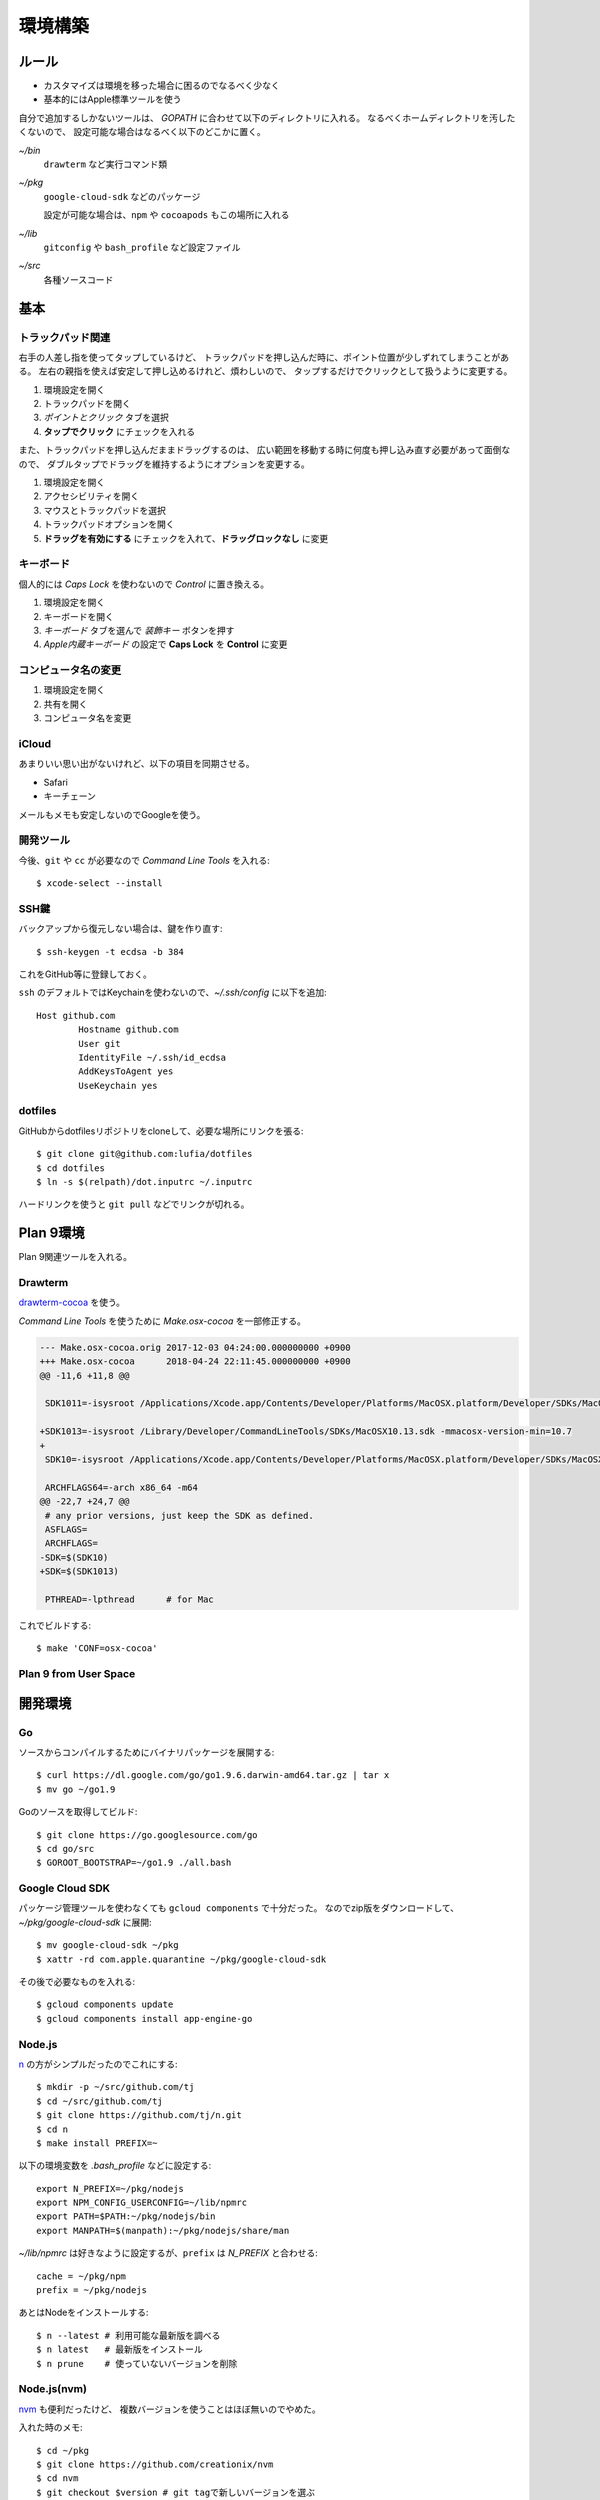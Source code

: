 ========
環境構築
========

.. highlight:: console

ルール
======

* カスタマイズは環境を移った場合に困るのでなるべく少なく
* 基本的にはApple標準ツールを使う

自分で追加するしかないツールは、
*GOPATH* に合わせて以下のディレクトリに入れる。
なるべくホームディレクトリを汚したくないので、
設定可能な場合はなるべく以下のどこかに置く。

*~/bin*
	``drawterm`` など実行コマンド類

*~/pkg*
	``google-cloud-sdk`` などのパッケージ

	設定が可能な場合は、``npm`` や ``cocoapods`` もこの場所に入れる

*~/lib*
	``gitconfig`` や ``bash_profile`` など設定ファイル

*~/src*
	各種ソースコード

基本
====

トラックパッド関連
------------------

右手の人差し指を使ってタップしているけど、
トラックパッドを押し込んだ時に、ポイント位置が少しずれてしまうことがある。
左右の親指を使えば安定して押し込めるけれど、煩わしいので、
タップするだけでクリックとして扱うように変更する。

1. 環境設定を開く
2. トラックパッドを開く
3. *ポイントとクリック* タブを選択
4. **タップでクリック** にチェックを入れる

また、トラックパッドを押し込んだままドラッグするのは、
広い範囲を移動する時に何度も押し込み直す必要があって面倒なので、
ダブルタップでドラッグを維持するようにオプションを変更する。

1. 環境設定を開く
2. アクセシビリティを開く
3. マウスとトラックパッドを選択
4. トラックパッドオプションを開く
5. **ドラッグを有効にする** にチェックを入れて、**ドラッグロックなし** に変更

キーボード
----------

個人的には *Caps Lock* を使わないので *Control* に置き換える。

1. 環境設定を開く
2. キーボードを開く
3. *キーボード* タブを選んで *装飾キー* ボタンを押す
4. *Apple内蔵キーボード* の設定で **Caps Lock** を **Control** に変更

コンピュータ名の変更
--------------------

1. 環境設定を開く
2. 共有を開く
3. コンピュータ名を変更

iCloud
-------

あまりいい思い出がないけれど、以下の項目を同期させる。

* Safari
* キーチェーン

メールもメモも安定しないのでGoogleを使う。

開発ツール
----------

今後、``git`` や ``cc`` が必要なので *Command Line Tools* を入れる::

	$ xcode-select --install

SSH鍵
------

バックアップから復元しない場合は、鍵を作り直す::

	$ ssh-keygen -t ecdsa -b 384

これをGitHub等に登録しておく。

``ssh`` のデフォルトではKeychainを使わないので、*~/.ssh/config* に以下を追加::

	Host github.com
		Hostname github.com
		User git
		IdentityFile ~/.ssh/id_ecdsa
		AddKeysToAgent yes
		UseKeychain yes

dotfiles
--------

GitHubからdotfilesリポジトリをcloneして、必要な場所にリンクを張る::

	$ git clone git@github.com:lufia/dotfiles
	$ cd dotfiles
	$ ln -s $(relpath)/dot.inputrc ~/.inputrc

ハードリンクを使うと ``git pull`` などでリンクが切れる。

Plan 9環境
==========

Plan 9関連ツールを入れる。

Drawterm
--------

`drawterm-cocoa <https://bitbucket.org/jas/drawterm-cocoa>`_ を使う。

*Command Line Tools* を使うために *Make.osx-cocoa* を一部修正する。

.. code-block:: diff

	--- Make.osx-cocoa.orig	2017-12-03 04:24:00.000000000 +0900
	+++ Make.osx-cocoa	2018-04-24 22:11:45.000000000 +0900
	@@ -11,6 +11,8 @@
	 
	 SDK1011=-isysroot /Applications/Xcode.app/Contents/Developer/Platforms/MacOSX.platform/Developer/SDKs/MacOSX10.11.sdk -mmacosx-version-min=10.7
	 
	+SDK1013=-isysroot /Library/Developer/CommandLineTools/SDKs/MacOSX10.13.sdk -mmacosx-version-min=10.7
	+
	 SDK10=-isysroot /Applications/Xcode.app/Contents/Developer/Platforms/MacOSX.platform/Developer/SDKs/MacOSX.sdk -mmacosx-version-min=10.7
	 
	 ARCHFLAGS64=-arch x86_64 -m64
	@@ -22,7 +24,7 @@
	 # any prior versions, just keep the SDK as defined.
	 ASFLAGS=
	 ARCHFLAGS=
	-SDK=$(SDK10)
	+SDK=$(SDK1013)
	 
	 PTHREAD=-lpthread	# for Mac

これでビルドする::

	$ make 'CONF=osx-cocoa'

Plan 9 from User Space
----------------------

.. todo:: 入れる

開発環境
========

Go
-----

ソースからコンパイルするためにバイナリパッケージを展開する::

	$ curl https://dl.google.com/go/go1.9.6.darwin-amd64.tar.gz | tar x
	$ mv go ~/go1.9

Goのソースを取得してビルド::

	$ git clone https://go.googlesource.com/go
	$ cd go/src
	$ GOROOT_BOOTSTRAP=~/go1.9 ./all.bash

Google Cloud SDK
-----------------

パッケージ管理ツールを使わなくても ``gcloud components`` で十分だった。
なのでzip版をダウンロードして、*~/pkg/google-cloud-sdk* に展開::

	$ mv google-cloud-sdk ~/pkg
	$ xattr -rd com.apple.quarantine ~/pkg/google-cloud-sdk

その後で必要なものを入れる::

	$ gcloud components update
	$ gcloud components install app-engine-go

Node.js
-------

`n <https://github.com/tj/n>`_ の方がシンプルだったのでこれにする::

	$ mkdir -p ~/src/github.com/tj
	$ cd ~/src/github.com/tj
	$ git clone https://github.com/tj/n.git
	$ cd n
	$ make install PREFIX=~

.. code-block:: bash

以下の環境変数を *.bash_profile* などに設定する::

	export N_PREFIX=~/pkg/nodejs
	export NPM_CONFIG_USERCONFIG=~/lib/npmrc
	export PATH=$PATH:~/pkg/nodejs/bin
	export MANPATH=$(manpath):~/pkg/nodejs/share/man

.. code-block:: bash

*~/lib/npmrc* は好きなように設定するが、``prefix`` は *N_PREFIX* と合わせる::

	cache = ~/pkg/npm
	prefix = ~/pkg/nodejs

あとはNodeをインストールする::

	$ n --latest # 利用可能な最新版を調べる
	$ n latest   # 最新版をインストール
	$ n prune    # 使っていないバージョンを削除

Node.js(nvm)
-------------

`nvm <https://github.com/creationix/nvm>`_ も便利だったけど、
複数バージョンを使うことはほぼ無いのでやめた。

入れた時のメモ::

	$ cd ~/pkg
	$ git clone https://github.com/creationix/nvm
	$ cd nvm
	$ git checkout $version # git tagで新しいバージョンを選ぶ

``nvm`` でNode.jsを入れる::

	$ nvm install node # 最新版; --ltsでLTS版が入る
	$ nvm alias default node # 最新を常に使う

これで、nodeは *$NVM_DIR/versions/node* 以下に入る。
以後 ``npm`` でインストールしたものは、
*$NVM_DIR/versions/node/$VERSION/lib/node_modules* や
*$NVM_DIR/versions/node/$VERSION/bin* 以下に置かれる。

nvm環境では、*~/.npmrc* で ``prefix`` を設定するとエラーになる。
*NPM_PACKAGES* や *NODE_PATH* 環境変数も不要。

``nvm`` の他に、``nodebrew`` や ``n`` というツールがあるが、
その中では ``nvm`` が良さそうだった。

アプリケーション
================

* AppCleaner
* Google Drive File Stream

Things 3
--------

デフォルトでは、Ctl+Spaceがクイック入力に割り当てられていて、
US配列のキーボードで日本語入力の切り替えキーと競合する。

* Things Cloud設定
* クイック入力ショートカット設定
